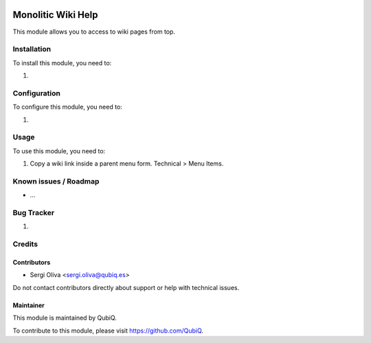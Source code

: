 .. image:: https://img.shields.io/badge/license-AGPL--3-blue.png
   :target: https://www.gnu.org/licenses/agpl
   :alt: License: AGPL-3

==================
Monolitic Wiki Help
==================

This module allows you to access to wiki pages from top.

Installation
============

To install this module, you need to:

#.

Configuration
=============

To configure this module, you need to:

#.

Usage
=====

To use this module, you need to:

#. Copy a wiki link inside a parent menu form. Technical > Menu Items.



Known issues / Roadmap
======================

* ...

Bug Tracker
===========

#.

Credits
=======

Contributors
------------

* Sergi Oliva <sergi.oliva@qubiq.es>

Do not contact contributors directly about support or help with technical issues.

Maintainer
----------

.. image:: https://pbs.twimg.com/profile_images/702799639855157248/ujffk9GL_200x200.png
   :alt: QubiQ
   :target: https://www.qubiq.es

This module is maintained by QubiQ.

To contribute to this module, please visit https://github.com/QubiQ.
